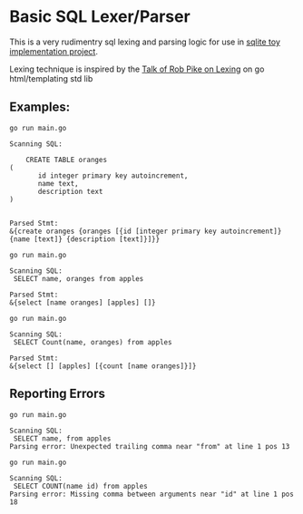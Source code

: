 * Basic SQL Lexer/Parser

This is a very rudimentry sql lexing and parsing logic for use in [[https://github.com/hemanta212/codecrafters-sqlite-go][sqlite toy implementation project]].

Lexing technique is inspired by the [[https://www.youtube.com/watch?v=HxaD_trXwRE][Talk of Rob Pike on Lexing]] on go html/templating std lib

** Examples:


#+begin_src shell :exports both :results output
go run main.go
#+end_src

#+RESULTS:
#+begin_example
Scanning SQL:

	CREATE TABLE oranges
(
       id integer primary key autoincrement,
       name text,
       description text
)


Parsed Stmt:
&{create oranges {oranges [{id [integer primary key autoincrement]} {name [text]} {description [text]}]}}
#+end_example


#+begin_src shell :exports both :results output
go run main.go
#+end_src

#+RESULTS:
: Scanning SQL:
:  SELECT name, oranges from apples
:
: Parsed Stmt:
: &{select [name oranges] [apples] []}


#+begin_src shell :exports both :results output
go run main.go
#+end_src

#+RESULTS:
: Scanning SQL:
:  SELECT Count(name, oranges) from apples
:
: Parsed Stmt:
: &{select [] [apples] [{count [name oranges]}]}


** Reporting Errors

#+begin_src shell :exports both :results output
go run main.go
#+end_src

#+RESULTS:
: Scanning SQL:
:  SELECT name, from apples
: Parsing error: Unexpected trailing comma near "from" at line 1 pos 13

#+begin_src shell :exports both :results output
go run main.go
#+end_src

#+RESULTS:
: Scanning SQL:
:  SELECT COUNT(name id) from apples
: Parsing error: Missing comma between arguments near "id" at line 1 pos 18
